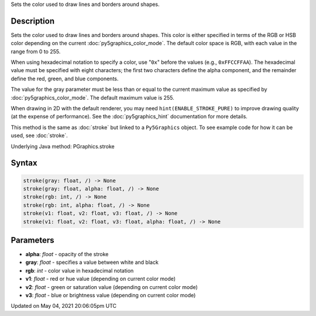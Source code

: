 .. title: Py5Graphics.stroke()
.. slug: py5graphics_stroke
.. date: 2021-05-04 20:06:05 UTC+00:00
.. tags:
.. category:
.. link:
.. description: py5 Py5Graphics.stroke() documentation
.. type: text

Sets the color used to draw lines and borders around shapes.

Description
===========

Sets the color used to draw lines and borders around shapes. This color is either specified in terms of the RGB or HSB color depending on the current :doc:`py5graphics_color_mode`. The default color space is RGB, with each value in the range from 0 to 255. 
 
When using hexadecimal notation to specify a color, use "``0x``" before the values (e.g., ``0xFFCCFFAA``). The hexadecimal value must be specified with eight characters; the first two characters define the alpha component, and the remainder define the red, green, and blue components.
 
The value for the gray parameter must be less than or equal to the current maximum value as specified by :doc:`py5graphics_color_mode`. The default maximum value is 255.
 
When drawing in 2D with the default renderer, you may need ``hint(ENABLE_STROKE_PURE)`` to improve drawing quality (at the expense of performance). See the :doc:`py5graphics_hint` documentation for more details.

This method is the same as :doc:`stroke` but linked to a ``Py5Graphics`` object. To see example code for how it can be used, see :doc:`stroke`.

Underlying Java method: PGraphics.stroke

Syntax
======

.. code:: python

    stroke(gray: float, /) -> None
    stroke(gray: float, alpha: float, /) -> None
    stroke(rgb: int, /) -> None
    stroke(rgb: int, alpha: float, /) -> None
    stroke(v1: float, v2: float, v3: float, /) -> None
    stroke(v1: float, v2: float, v3: float, alpha: float, /) -> None

Parameters
==========

* **alpha**: `float` - opacity of the stroke
* **gray**: `float` - specifies a value between white and black
* **rgb**: `int` - color value in hexadecimal notation
* **v1**: `float` - red or hue value (depending on current color mode)
* **v2**: `float` - green or saturation value (depending on current color mode)
* **v3**: `float` - blue or brightness value (depending on current color mode)


Updated on May 04, 2021 20:06:05pm UTC

